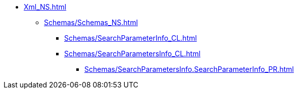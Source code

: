 **** xref:Xml_NS.adoc[]
***** xref:Schemas/Schemas_NS.adoc[]
****** xref:Schemas/SearchParameterInfo_CL.adoc[]
****** xref:Schemas/SearchParametersInfo_CL.adoc[]
******* xref:Schemas/SearchParametersInfo.SearchParameterInfo_PR.adoc[]
